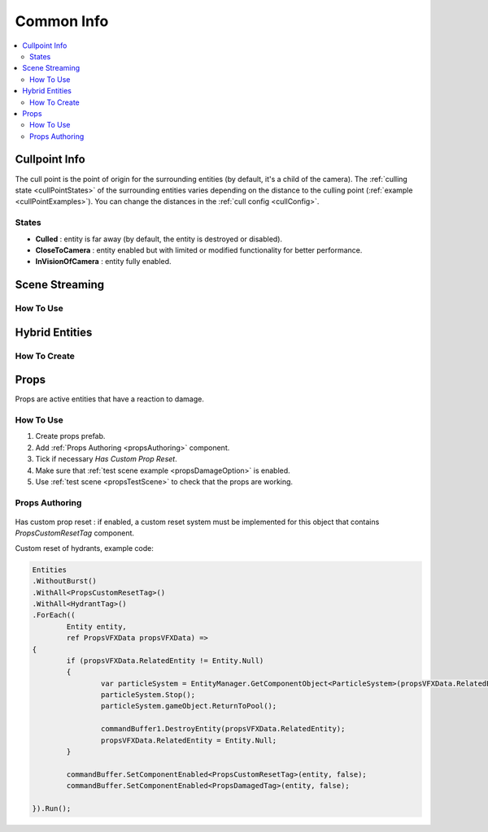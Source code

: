 .. _commonInfo:

Common Info
=====

.. contents::
   :local:

.. _cullPointInfo:

Cullpoint Info
-------------------

The cull point is the point of origin for the surrounding entities (by default, it's a child of the camera). The :ref:`culling state <cullPointStates>` of the surrounding entities varies depending on the distance to the culling point (:ref:`example <cullPointExamples>`).
You can change the distances in the :ref:`cull config <cullConfig>`.

.. _cullPointStates:

States
~~~~~~~~~~~~

* **Culled** : entity is far away (by default, the entity is destroyed or disabled).
* **CloseToCamera** : entity enabled but with limited or modified functionality for better performance.
* **InVisionOfCamera** : entity fully enabled.

Scene Streaming
-------------------

How To Use
~~~~~~~~~~~~


Hybrid Entities
-------------------

How To Create
~~~~~~~~~~~~

.. _propsInfo:

Props
-------------------

Props are active entities that have a reaction to damage.

How To Use
~~~~~~~~~~~~

#. Create props prefab.
#. Add :ref:`Props Authoring <propsAuthoring>` component.
#. Tick if necessary `Has Custom Prop Reset`.
#. Make sure that :ref:`test scene example <propsDamageOption>` is enabled.
#. Use :ref:`test scene <propsTestScene>` to check that the props are working.

.. _propsAuthoring:

Props Authoring
~~~~~~~~~~~~

	.. image:: /images/other/PropsAuthoring.png
	
| Has custom prop reset : if enabled, a custom reset system must be implemented for this object that contains `PropsCustomResetTag` component.

Custom reset of hydrants, example code:

..  code-block:: r

	Entities
	.WithoutBurst()
	.WithAll<PropsCustomResetTag>()
	.WithAll<HydrantTag>()
	.ForEach((
		Entity entity,
		ref PropsVFXData propsVFXData) =>
	{
		if (propsVFXData.RelatedEntity != Entity.Null)
		{
			var particleSystem = EntityManager.GetComponentObject<ParticleSystem>(propsVFXData.RelatedEntity);
			particleSystem.Stop();
			particleSystem.gameObject.ReturnToPool();
	
			commandBuffer1.DestroyEntity(propsVFXData.RelatedEntity);
			propsVFXData.RelatedEntity = Entity.Null;
		}
	
		commandBuffer.SetComponentEnabled<PropsCustomResetTag>(entity, false);
		commandBuffer.SetComponentEnabled<PropsDamagedTag>(entity, false);
	
	}).Run();